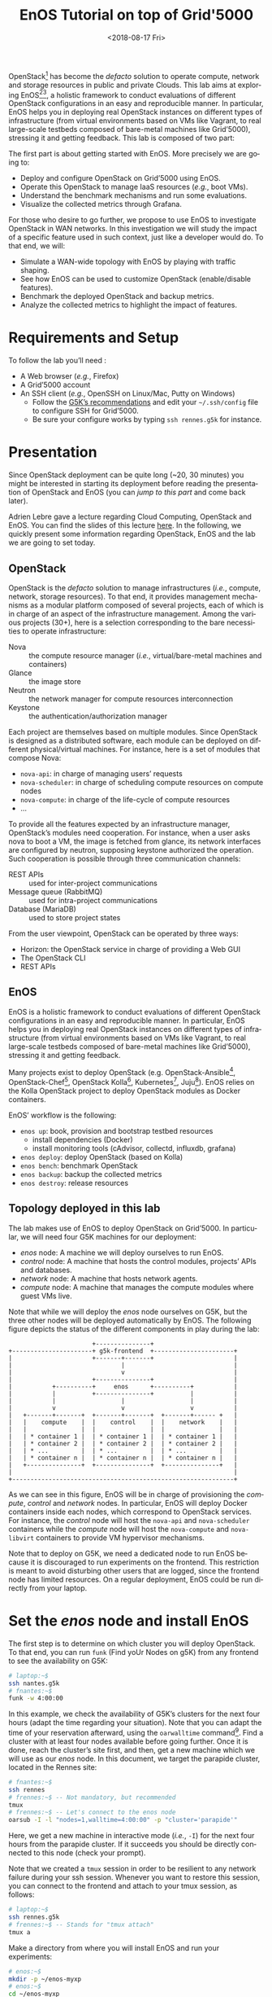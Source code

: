 # -*- org-rst-code-block: code-block; -*-
#+TITLE: EnOS Tutorial on top of Grid'5000
#+AUTHOR: Didier Iscovery
#+EMAIL: {firstname.lastname}@inria.fr
#+DATE: <2018-08-17 Fri>

#+LANGUAGE: en
#+OPTIONS: ':t author:nil email:nil date:nil toc:nil

#+PROPERTY: header-args:sh  :eval no
#+PROPERTY: header-args:sh+ :comments org

#+MACRO: eg /e.g./,
#+MACRO: ie /i.e./,

OpenStack[fn:openstack] has become the /defacto/ solution to operate
compute, network and storage resources in public and private Clouds.
This lab aims at exploring EnOS[fn:enos-paper][fn:enos-website], a
holistic framework to conduct evaluations of different OpenStack
configurations in an easy and reproducible manner. In particular, EnOS
helps you in deploying real OpenStack instances on different types of
infrastructure (from virtual environments based on VMs like Vagrant,
to real large-scale testbeds composed of bare-metal machines like
Grid’5000), stressing it and getting feedback. This lab is composed of
two part:

The first part is about getting started with EnOS. More precisely we
are going to:
- Deploy and configure OpenStack on Grid’5000 using EnOS.
- Operate this OpenStack to manage IaaS resources ({{{eg}}} boot VMs).
- Understand the benchmark mechanisms and run some evaluations.
- Visualize the collected metrics through Grafana.

For those who desire to go further, we propose to use EnOS to
investigate OpenStack in WAN networks. In this investigation we will
study the impact of a specific feature used in such context, just like
a developer would do. To that end, we will:
- Simulate a WAN-wide topology with EnOS by playing with traffic
  shaping.
- See how EnOS can be used to customize OpenStack (enable/disable
  features).
- Benchmark the deployed OpenStack and backup metrics.
- Analyze the collected metrics to highlight the impact of features.

#+TOC: headlines 2

* Preamble for Functional Test                                     :noexport:
** Code library for Functional Test
Activate exit on error
#+NAME: lst:-errexit
#+BEGIN_SRC sh
set -o errexit
#+END_SRC

Deactivate exit on error
#+NAME: lst:+errexit
#+BEGIN_SRC sh
set +o errexit
#+END_SRC

** Setup of Functional Test
   :PROPERTIES:
   :header-args: :tangle ../../tests/functionnal/tests/tutorial/enos-node.sh :noweb yes
   :END:

Every source blocks of this section are going be tangled at the top of
the functional test file.

Set the Shebang, tells to exit immediately if a command exits with a
non-zero status, and tells to print commands and their arguments as
they are executed.
#+BEGIN_SRC sh :shebang #!/usr/bin/env bash
<<lst:-errexit>>
set -o xtrace
#+END_SRC

* Requirements and Setup
To follow the lab you’ll need :
- A Web browser ({{{eg}}} Firefox)
- A Grid’5000 account
- An SSH client ({{{eg}}} OpenSSH on Linux/Mac, Putty on Windows)
  + Follow the [[https://www.grid5000.fr/mediawiki/index.php/SSH#Setting_up_a_user_config_file][G5K’s recommendations]] and edit your =~/.ssh/config=
    file to configure SSH for Grid’5000.
  + Be sure your configure works by typing =ssh rennes.g5k= for
    instance.

* Presentation
#+BEGIN_note
Since OpenStack deployment can be quite long (~20, 30 minutes) you
might be interested in starting its deployment before reading the
presentation of OpenStack and EnOS (you can [[*Deploy OpenStack using EnOS][jump to this part]] and come
back later).
#+END_note

Adrien Lebre gave a lecture regarding Cloud Computing, OpenStack and
EnOS. You can find the slides of this lecture [[http://enos.irisa.fr/tp-polytech/openstack-slides.pdf][here]]. In the following,
we quickly present some information regarding OpenStack, EnOS and the
lab we are going to set today.

** OpenStack
OpenStack is the /defacto/ solution to manage infrastructures
({{{ie}}} compute, network, storage resources). To that end, it
provides management mechanisms as a modular platform composed of
several projects, each of which is in charge of an aspect of the
infrastructure management. Among the various projects (30+), here is a
selection corresponding to the bare necessities to operate
infrastructure:

- Nova     :: the compute resource manager ({{{ie}}}
              virtual/bare-metal machines and containers)
- Glance   :: the image store
- Neutron  :: the network manager for compute resources
              interconnection
- Keystone :: the authentication/authorization manager

Each project are themselves based on multiple modules. Since OpenStack
is designed as a distributed software, each module can be deployed on
different physical/virtual machines. For instance, here is a set of
modules that compose Nova:

- ~nova-api~: in charge of managing users’ requests
- ~nova-scheduler~: in charge of scheduling compute resources on
  compute nodes
- ~nova-compute~: in charge of the life-cycle of compute resources
- ...

To provide all the features expected by an infrastructure manager,
OpenStack’s modules need cooperation. For instance, when a user asks
nova to boot a VM, the image is fetched from glance, its network
interfaces are configured by neutron, supposing keystone authorized
the operation. Such cooperation is possible through three
communication channels:

- REST APIs                :: used for inter-project communications
- Message queue (RabbitMQ) :: used for intra-project communications
- Database (MariaDB)       :: used to store project states

From the user viewpoint, OpenStack can be operated by three ways:

- Horizon: the OpenStack service in charge of providing a Web GUI
- The OpenStack CLI
- REST APIs

** EnOS
EnOS is a holistic framework to conduct evaluations of different
OpenStack configurations in an easy and reproducible manner. In
particular, EnOS helps you in deploying real OpenStack instances on
different types of infrastructure (from virtual environments based on
VMs like Vagrant, to real large-scale testbeds composed of bare-metal
machines like Grid’5000), stressing it and getting feedback.

Many projects exist to deploy OpenStack (e.g.
OpenStack-Ansible[fn:os-ansible], OpenStack-Chef[fn:os-chef],
OpenStack Kolla[fn:os-kolla], Kubernetes[fn:os-k8s],
Juju[fn:os-juju]). EnOS relies on the Kolla OpenStack project to
deploy OpenStack modules as Docker containers.

EnOS’ workflow is the following:
- ~enos up~: book, provision and bootstrap testbed resources
  + install dependencies (Docker)
  + install monitoring tools (cAdvisor, collectd, influxdb, grafana)
- ~enos deploy~: deploy OpenStack (based on Kolla)
- ~enos bench~: benchmark OpenStack
- ~enos backup~: backup the collected metrics
- ~enos destroy~: release resources

** Topology deployed in this lab
The lab makes use of EnOS to deploy OpenStack on Grid’5000. In
particular, we will need four G5K machines for our deployment:

- /enos/ node: A machine we will deploy ourselves to run EnOS.
- /control/ node: A machine that hosts the control modules, projects’
  APIs and databases.
- /network/ node: A machine that hosts network agents.
- /compute/ node: A machine that manages the compute modules where
  guest VMs live.

Note that while we will deploy the /enos/ node ourselves on G5K, but
the three other nodes will be deployed automatically by EnOS. The
following figure depicts the status of the different components in
play during the lab:

#+BEGIN_EXAMPLE
                       +---------------+
+----------------------+ g5k-frontend  +----------------------+
|                      +-------+-------+                      |
|                              |                              |
|                              v                              |
|                      +---------------+                      |
|           +----------+     enos      +----------+           |
|           |          +---------------+          |           |
|           |                  |                  |           |
|           v                  v                  v           |
|   +-------+-------+  +-------+-------+  +-------+------ +   |
|   |    compute    |  |    control    |  |    network    |   |
|   |               |  |               |  |               |   |
|   | * container 1 |  | * container 1 |  | * container 1 |   |
|   | * container 2 |  | * container 2 |  | * container 2 |   |
|   | * ...         |  | * ...         |  | * ...         |   |
|   | * container n |  | * container n |  | * container n |   |
|   +---------------+  +---------------+  +---------------+   |
|                                                             |
+-------------------------------------------------------------+
#+END_EXAMPLE


As we can see in this figure, EnOS will be in charge of provisioning
the /compute/, /control/ and /network/ nodes. In particular, EnOS will
deploy Docker containers inside each nodes, which correspond to
OpenStack services. For instance, the /control/ node will host the
~nova-api~ and ~nova-scheduler~ containers while the /compute/ node
will host the ~nova-compute~ and ~nova-libvirt~ containers to provide
VM hypervisor mechanisms.

#+BEGIN_note
Note that to deploy on G5K, we need a dedicated node to run EnOS
because it is discouraged to run experiments on the frontend. This
restriction is meant to avoid disturbing other users that are logged,
since the frontend node has limited resources. On a regular
deployment, EnOS could be run directly from your laptop.
#+END_note

* Set the /enos/ node and install EnOS
The first step is to determine on which cluster you will deploy
OpenStack. To that end, you can run ~funk~ (Find yoUr Nodes on g5K)
from any frontend to see the availability on G5K:

#+BEGIN_SRC sh
# laptop:~$
ssh nantes.g5k
# fnantes:~$
funk -w 4:00:00
#+END_SRC

In this example, we check the availability of G5K’s clusters for the
next four hours (adapt the time regarding your situation). Note that
you can adapt the time of your reservation afterward, using the
~oarwalltime~ command[fn:oarwalltime]. Find a cluster with at least
four nodes available before going further. Once it is done, reach the
cluster’s site first, and then, get a new machine which we will use as
our /enos/ node. In this document, we target the parapide cluster,
located in the Rennes site:

#+BEGIN_SRC sh
# fnantes:~$
ssh rennes
# frennes:~$ -- Not mandatory, but recommended
tmux
# frennes:~$ -- Let's connect to the enos node
oarsub -I -l "nodes=1,walltime=4:00:00" -p "cluster='parapide'"
#+END_SRC

Here, we get a new machine in interactive mode ({{{ie}}}
~-I~) for the next four hours from the parapide cluster. If it
succeeds you should be directly connected to this node (check your
prompt).

#+BEGIN_note
Note that we created a ~tmux~ session in order to be resilient to any
network failure during your ssh session. Whenever you want to restore
this session, you can connect to the frontend and attach to your tmux
session, as follows:

#+BEGIN_SRC sh
# laptop:~$
ssh rennes.g5k
# frennes:~$ -- Stands for "tmux attach"
tmux a
#+END_SRC
#+END_note

Make a directory from where you will install EnOS and run your
experiments:
#+BEGIN_SRC sh
# enos:~$
mkdir -p ~/enos-myxp
# enos:~$
cd ~/enos-myxp
#+END_SRC

Then, install EnOS in your working directory (python3.5+ is required):

#+BEGIN_SRC sh :tangle ../../tests/functionnal/tests/tutorial/enos-node.sh
# enos:~/enos-myxp$
virtualenv --python=python3 venv
# (venv) enos:~/enos-myxp$
. venv/bin/activate
# (venv) enos:~/enos-myxp$
pip install "enos[openstack]==5.0.0"
#+END_SRC

#+BEGIN_note
Note that EnOS is a Python project. We installed it inside a virtual
environment, with ~virtualenv~, to avoid any conflict regarding the
version of its dependencies. Furthermore, it does not install anything
outside the virtual environment which keeps your OS clean. Remember
that you have to be in the virtual environment to use EnOS. It means
that if you open a new terminal, you need to re-enter the venv. For
instance, now that EnOS is installed, you can come back as follow:

#+BEGIN_SRC sh
# laptop:~$
ssh rennes.g5k
# frennes:~$
cd ~/enos-myxp
# frennes:~/enos-myxp$
source venv/bin/activate
#+END_SRC
#+END_note

Before going further, check EnOS works by typing ~enos --help~:

#+BEGIN_EXAMPLE
Enos: Monitor and test your OpenStack.
[<args> ...] [-e ENV|--env=ENV]
            [-h|--help] [-v|--version] [-s|--silent|--vv]

General options:
  -e ENV --env=ENV  Path to the environment directory. You should
                    use this option when you want to link to a specific
                    experiment. Not specifying this value will
                    discard the loading of the environment (it
                    makes sense for `up`).
  -h --help         Show this help message.
  -s --silent       Quiet mode.
  -v --version      Show version number.
  -vv               Verbose mode.

Commands:
  new            Print a reservation.yaml example
  up             Get resources and install the docker registry.
  os             Run kolla and install OpenStack.
  init           Initialise OpenStack with the bare necessities.
  bench          Run rally on this OpenStack.
  backup         Backup the environment
  ssh-tunnel     Print configuration for port forwarding with horizon.
  tc             Enforce network constraints
  info           Show information of the actual deployment.
  destroy        Destroy the deployment and optionally the related resources.
  deploy         Shortcut for enos up, then enos os and enos config.
  kolla          Runs arbitrary kolla command on nodes
See 'enos <command> --help' for more information on a specific
command.
#+END_EXAMPLE

* Deploy OpenStack using EnOS
** The EnOS configuration file
To deploy OpenStack, EnOS reads a /configuration file/. This file
states the OpenStack resources you want to deploy/measure together
with their topology. A configuration could say, "Deploy a basic
OpenStack on a single node", or "Put OpenStack control services on
ClusterA and compute services on ClusterB", but also "Deploy each
OpenStack services on a dedicated node and add WAN network latency
between them". So that EnOS can deploy such OpenStack over your
testbed and run performance analysis.

The description of the configuration is done in a ~reservation.yaml~
file. You may generate a new one with ~enos new > reservation.yaml~.
The configuration file is pretty fat, with a configuration sample for
all testbed supported by EnOS (G5k, Chameleon, Vagrant, ...).

Use your favorite text editor to open the ~reservation.yaml~ file, for
instance: ~vim reservation.yaml~, and edit it to fit your situation --
{{{ie}}} something like listing [[lst:reservation.yaml]]. Three parts of
this configuration file are interested for a simple use of EnOS:
- ~provider~ section (l. [[(provider-sec)]]): Defines on which testbed to
  deploy OpenStack ({{{ie}}} G5k, Chameleon, Vagrant, ...).
- ~resources~ section (l. [[(rsc-sec)]]): Defines the number and role of
  machines to deploy on the testbed ({{{eg}}} book 3 nodes on
  ~paravance~ with 1 ~control~ node, 1 ~network~ node and 1 ~compute~
  node).
- ~kolla~ section (l. [[(kolla-sec)]]): Defines the OpenStack
  configuration, for instance:
  + Which OpenStack version to deploy ({{{eg}}} ~kolla-ref:
    "stable/queens"~).
  + Which OpenStack project to enable/disable ({{{eg}}} ~enable_heat:
    "no"~).

# ~~~~~~~~~~~~~~~~~~~~~~~~~~~~ Functional Test Specific Code
# The Next listing adds the use of CEPH for the docker registry. This
# is specific to the functional tests as it speed up the deployment
# (or, at least, populate and test the CEPH backend). This extra
# configuration doesn't appear in the TP because it adds information
# that doesn't serve the pedagogical discourse.

#+NAME: lst:include-ceph
#+BEGIN_SRC yaml :exports none
ceph: true
ceph_keyring: /home/discovery/.ceph/ceph.client.discovery.keyring
ceph_id: discovery
ceph_rbd: discovery_kolla_registry/datas
ceph_mon_host:
  - ceph0.rennes.grid5000.fr
  - ceph1.rennes.grid5000.fr
  - ceph2.rennes.grid5000.fr
#+END_SRC
# ~~~~~~~~~~~~~~~~~~~~~~~~~~~~

#+CAPTION: Sample of ~reservation.yaml~ that books on G5k during
#+CAPTION: 4 hours, 3 machines on the ~paravance~ cluster: a
#+CAPTION: ~control~, a ~network~ and a ~compute~ node on which
#+CAPTION: will be deployed the requested OpenStack stable/queens
#+CAPTION: services.
#+NAME: lst:reservation.yaml
#+BEGIN_SRC yaml -r -n :noweb strip-export :tangle ../../tests/functionnal/tests/tutorial/reservation.yaml
---
# ############################################### #
# Grid'5000 reservation parameters                #
# ############################################### #
provider:                     (ref:provider-sec)
  type: g5k
  job_name: 'enos'
  walltime: '04:00:00'

resources:                    (ref:rsc-sec)
  paravance:
    compute: 1
    network: 1
    control: 1

# ############################################### #
# Inventory to use                                #
# ############################################### #
inventory: inventories/inventory.sample

# ############################################### #
# docker registry parameters
# ############################################### #
registry:
  type: internal
  <<lst:include-ceph>>

# ############################################### #
# Enos Customizations                             #
# ############################################### #
enable_monitoring: yes

# ############################################### #
# Kolla parameters                                #
# ############################################### #
kolla_repo: "https://git.openstack.org/openstack/kolla-ansible" (ref:kolla-sec)
kolla_ref: "stable/queens"

# Vars : kolla_repo/ansible/group_vars/all.yml
kolla:
  kolla_base_distro: "centos"
  kolla_install_type: "source"
  enable_heat: "yes"
#+END_SRC

The ~provider~ section tells on which testbed to deploy OpenStack plus
its configuration. The configuration may vary from one testbed to
another. For instance, Grid'5000 and Chameleon are research testbed
were resources have to be booked, thus the configuration includes a
~walltime~ to define the time of your reservation. Conversely, the
Vagrant provider starts VM with VirtualBox on your local machine, and
thus doesn't include such a option. Please, refer to the EnOS provider
documentation[fn:enos-provider] to find the configuration parameters
depending on the testbed. For the sake of this lab we are going to use
the Grid’5000 provider ({{{ie}}} ~type: g5k~). Note that a ~walltime~
of 3 hours is enough for the first part of this workshop. If you plan
to stay for the second part you should set 5 hours

The ~resources~ key contains the description of the desired resources
and their topology. Once again, way you describe your topology may
vary a little bit depending on the testbed you target. Please, refer
to the EnOS provider documentation[fn:enos-provider] to find examples
of resources description depending on the testbed. Here we declare the
G5K cluster we target ({{{eg}}} ~paravance~), as well as the resources
we want to deploy on: a ~control~, a ~network~ and a ~compute~ node on
which will be deployed all the required OpenStack services.

** Deploy OpenStack
EnOS manages all the aspects of an OpenStack deployment by calling
~enos deploy~. Concretely, the ~deploy~ phase first gets resources on
your testbed following your configuration description. Then, it
provisions these resources with Docker. Finally, it starts each
OpenStack services (e.g. Keystone, Nova, Neutron) inside a dedicated
Docker container.

Launch the deployment with:
#+BEGIN_SRC sh  :tangle ../../tests/functionnal/tests/tutorial/enos-node.sh
# (venv) enos:~/enos-myxp$
enos deploy -f reservation.yaml
#+END_SRC

EnOS is now provisioning three machines on the cluster targeted by the
~reservation.yaml~. Once the machines are provisioned, EnOS deploy
OpenStack services on them, and you can display information regarding
your deployment by typing:

#+BEGIN_SRC sh
# (venv) enos:~/enos-myxp$
enos info
#+END_SRC

In particular, you should see the IP address of the deployed nodes.

While EnOS deploys OpenStack (it takes ~20 to 45 minutes -- there are
way to speed up your deployment[fn:enos-internal-registry]), you can
observe EnOS running containers on the control node. For that, you can
access to the control node by typing:

#+BEGIN_SRC sh
# (venv) enos:~/enos-myxp$
ssh -l root $(enos info --out json | jq -r '.rsc.control[0].address')
# control:~# -- List the downloaded Docker images
docker images
# control:~# -- List the running Docker containers
docker ps
# control:~# -- Go back to `(venv) enos:~/enos-myxp$`
exit
#+END_SRC

#+BEGIN_note
Note that at the end of your session, you can release your reservation
by typing:
#+BEGIN_SRC sh
# (venv) enos:~/enos-myxp$
enos destroy --hard
#+END_SRC
It will destroy all your deployment and delete your reservation.
#+END_note

* Play with OpenStack
The last service deployed is the OpenStack dashboard (Horizon). Once
the deployment process is finished, Horizon is reachable from G5k.
More precisely, Horizon runs in a Docker container on the control
node, and listens on port 80. To access Horizon from your own web
browser (from your laptop), you can create an SSH tunnel from your
laptop to control node, located in G5K. To that end, you first need
to get control node’s IP address, and then create the tunnel. Open a
new terminal and type the following:
1. Find the control node address using EnOS:
   #+BEGIN_SRC sh  :tangle ../../tests/functionnal/tests/tutorial/enos-node.sh
   # (venv) enos:~/enos-myxp$
   enos info
   # (venv) enos:~/enos-myxp$
   enos info --out json | jq -r '.rsc.control[0].address'
   #+END_SRC
2. Create the tunnel from your laptop:
   #+BEGIN_SRC sh eval :no
   # laptop:~$ -- `ssh -NL 8000:<g5k-control>:80 <g5k-site>.g5k`, e.g.,
   ssh -NL 8000:paravance-14-kavlan-4.nantes.grid5000.fr:80 rennes.g5k
   #+END_SRC

#+BEGIN_note
This lab has been designed to *run on a cluster where nodes have two
network interfaces*. *If you plan to run the lab on a cluster with a
single network interface*, *please run the following script on the
network node*. You can check how many network interfaces are
associated to a cluster by consulting the [[https://www.grid5000.fr/mediawiki/images/G5k_cheat_sheet.pdf][G5k Cheatsheet]]. If you are
concerned, connect to the network node as root with:
#+BEGIN_SRC sh
# (venv) enos:~/enos-myxp$
ssh -l root $(enos info --out json | jq -r '.rsc.network[0].address')
#+END_SRC

And execute the following script:
#+BEGIN_SRC sh
#!/usr/bin/env bash

# The network interface
IF=<interface-network-node-(eno|eth)[0-9]>
# This is the list of the vip of $IF
ips=$(ip addr show dev $IF|grep "inet .*/32" | awk '{print $2}')
if [[ ! -z "$ips" ]]
then
  # vip detected
  echo $ips
  docker exec -ti openvswitch_vswitchd ovs-vsctl add-port br-ex $IF && ip addr flush $IF && dhclient -nw br-ex
  for ip in $ips
  do
    ip addr add $ip dev br-ex
  done
else
  echo "nothing to do"
fi
#+END_SRC
#+END_note

Once it is done, you can access Horizon from your web browser through
http://localhost:8000 with the following credentials:
- login: ~admin~
- password: ~demo~

From here, you can reach ~Project > Compute > Instances > Launch
Instance~ and boot a virtual machine given the following information:
- a name (e.g., ~horizon-vm~)
- an image (e.g., ~cirros~)
- a flavor to limit the resources of your instance (I recommend
  ~tiny~)
- and a network setting (must be ~private~)

You should select options by clicking on the arrow on the right of
each possibility. When the configuration is OK, the ~Launch Instance~
button should be enabled. After clicking on it, you should see the
instance in the ~Active~ state in less than a minute.

Now, you have several options to connect to your freshly deployed VM.
For instance, by clicking on its name, Horizon provides a virtual
console under the ~Console~ tab. Use the following credentials to
access the VM:
- login: ~cirros~
- password: ~cubswin:)~

While Horizon is helpful to discover OpenStack features, this is not
how a real operator administrates OpenStack. A real operator prefers
command line interface 😄.

** Unleash the Operator in You
OpenStack provides a command line interface to operate your Cloud. But
before using it, you need to set your environment with the OpenStack
credentials, so that the command line won't bother you by requiring
credentials each time.

Load the OpenStack credentials:
#+BEGIN_SRC sh :tangle ../../tests/functionnal/tests/tutorial/enos-node.sh
# (venv) enos:~/enos-myxp$
. current/admin-openrc
#+END_SRC

You can then check that your environment is correctly set executing
the following command that should output something similar to the
listing [[lst:env-os]]:
#+BEGIN_SRC sh :tangle ../../tests/functionnal/tests/tutorial/enos-node.sh
# (venv) enos:~/enos-myxp$
env|fgrep OS_|sort
#+END_SRC

#+CAPTION: Environment variables required by the
#+CAPTION: OpenStack Command Line Interface.
#+NAME: lst:env-os
#+BEGIN_SRC sh
OS_AUTH_URL=http://10.24.61.255:35357/v3
OS_IDENTITY_API_VERSION=3
OS_PASSWORD=demo
OS_PROJECT_DOMAIN_ID=default
OS_PROJECT_DOMAIN_NAME=default
OS_PROJECT_NAME=admin
OS_REGION_NAME=RegionOne
OS_TENANT_NAME=admin
OS_USER_DOMAIN_ID=default
OS_USER_DOMAIN_NAME=default
OS_USERNAME=admin
#+END_SRC

All operations to manage OpenStack are done through one single command
line, called ~openstack~. Doing an ~openstack --help~ displays the
really long list of possibilities provided by this command. The
following gives you a selection of the most often used commands to
operate your Cloud:
- List OpenStack running services :: ~openstack endpoint list~
- List images :: ~openstack image list~
- List flavors :: ~openstack flavor list~
- List networks :: ~openstack network list~
- List computes :: ~openstack hypervisor list~
- List VMs (running or not) :: ~openstack server list~
- Get details on a specific VM :: ~openstack server show <vm-name>~
- Start a new VM :: ~openstack server create --image <image-name> --flavor <flavor-name> --nic net-id=<net-id> <vm-name>~
- View VMs logs :: ~openstack console log show <vm-name>~

# ~~~~~~~~~~~~~~~~~~~~~~~~~~~~ Functional Test Specific Code
# We configure the VM with a keypair so that we can SSH on it without
# being prompted by the password authentication. Otherwise the bash
# script for the functionnal test would be stuck with `cirros@ip: `
# waiting for the password to be given. We do not exports this part
# into the TP, because it adds extra complexity that doesn't serve the
# pedagogical discourse.

#+BEGIN_SRC sh :exports none :tangle ../../tests/functionnal/tests/tutorial/enos-node.sh
# (venv) enos:~/enos-myxp$
openstack keypair create --private-key ./donatello.pem donatello
# (venv) enos:~/enos-myxp$
chmod 600 ./donatello.pem
# (venv) enos:~/enos-myxp$
echo 'true' > ./test-donatello.sh
#+END_SRC

#+NAME: lst:server-create--key-name
#+BEGIN_SRC sh :exports none
--key-name donatello --wait
#+END_SRC

#+NAME: lst:server-ssh--test-connection
#+BEGIN_SRC sh :exports none
--option 'BatchMode=yes' --identity ./donatello.pem < ./test-donatello.sh
#+END_SRC

# ~~~~~~~~~~~~~~~~~~~~~~~~~~~~

Based on these commands, you can use the CLI to start a new tiny
cirros VM called ~cli-vm~:
#+BEGIN_SRC sh :noweb strip-export :tangle ../../tests/functionnal/tests/tutorial/enos-node.sh
# (venv) enos:~/enos-myxp$
openstack server create --image cirros.uec\
                        --flavor m1.tiny\
                        --network private <<lst:server-create--key-name>>\
                        cli-vm
#+END_SRC

Then, display the information about your VM with the following command:
#+BEGIN_SRC sh :tangle ../../tests/functionnal/tests/tutorial/enos-node.sh
# (venv) enos:~/enos-myxp$
openstack server show cli-vm
#+END_SRC

Note in particular the status of your VM. This status will go from
~BUILD~: OpenStack is looking for the best place to boot the VM, to
~ACTIVE~: your VM is running. The status could also be ~ERROR~ if you
are experiencing hard times with your infrastructure.

With the previous ~openstack server create~ command, the VM boots with
a private IP. Private IPs are used for communication between VMs,
meaning you cannot ping your VM from the lab machine. Network lovers
will find a challenge here: try to ping the VM from the lab machine.
For the others, you have to manually affect a floating IP to your
machine if you want it pingable from the enos node.

#+BEGIN_SRC sh :tangle ../../tests/functionnal/tests/tutorial/enos-node.sh
# (venv) enos:~/enos-myxp$
openstack server add floating ip\
  cli-vm\
  $(openstack floating ip create public -c floating_ip_address -f value)
#+END_SRC

You can ask for the status of your VM and its IPs with:
#+BEGIN_SRC sh :tangle ../../tests/functionnal/tests/tutorial/enos-node.sh
# (venv) enos:~/enos-myxp$
openstack server show cli-vm -c status -c addresses
#+END_SRC

Wait one minute or two the time for the VM to boot, and when the state
is ~ACTIVE~, you can ping it on its floating IP and SSH on it:

#+BEGIN_SRC sh
# (venv) enos:~/enos-myxp$
ping <floating-ip>
# (venv) enos:~/enos-myxp$
ssh -l cirros <floating-ip>
#+END_SRC

#+BEGIN_note
Waiting for the IP to appear and then ping it could be done with a
bunch of bash commands, such as in listing [[lst:query-ip]].

#+CAPTION: Find the floating IP and ping it.
#+NAME: lst:query-ip
#+BEGIN_SRC sh :noweb strip-export :tangle ../../tests/functionnal/tests/tutorial/enos-node.sh
<<lst:+errexit>>
FIXED_IP=$(openstack server show cli-vm -c addresses -f value | sed  -Er 's/private=(10\.0\.0\.[0-9]+).*/\1/g')
FLOATING_IP=$(openstack floating ip list --fixed-ip-address "$FIXED_IP" -f value -c "Floating IP Address" | head -n 1)
COUNT=20
while [[ $COUNT -ne 0 ]] ; do
    ping -c 1 "$FLOATING_IP"
    RC=$?
    if [[ $RC -eq 0 ]] ; then
        COUNT=0
    else
        COUNT=$((COUNT - 1))
        sleep 5
    fi
done
<<lst:-errexit>>

if [[ $RC -ne 0 ]] ; then
    echo "Timeout."; exit 124
fi
#+END_SRC

You can also check that the VM finished to boot by looking at its logs
with ~openstack console log show cli-vm~. The cirros VM finished to
boot when last lines are:
#+BEGIN_EXAMPLE
=== cirros: current=0.3.4 uptime=16.56 ===
  ____               ____  ____
 / __/ __ ____ ____ / __ \/ __/
/ /__ / // __// __// /_/ /\ \
\___//_//_/  /_/   \____/___/
   http://cirros-cloud.net


login as 'cirros' user. default password: 'cubswin:)'. use 'sudo' for root.
cli-vm login:
#+END_EXAMPLE
#+END_note

Before going to the next section, play around with the ~openstack~ CLI
and Horizon. For instance, list all the features offered by Nova with
~openstack server --help~. Here are some commands:
1. SSH on ~cli-vm~ using its name rather than its private IP.
   #+BEGIN_SRC sh :noweb strip-export :tangle ../../tests/functionnal/tests/tutorial/enos-node.sh
   # (venv) enos:~/enos-myxp$
   openstack server ssh cli-vm --public --login cirros <<lst:server-ssh--test-connection>>
   #+END_SRC
2. Create a snapshot of ~cli-vm~.
   #+BEGIN_SRC sh :tangle ../../tests/functionnal/tests/tutorial/enos-node.sh
   # (venv) enos:~/enos-myxp$
   nova image-create cli-vm cli-vm-snapshot --poll
   #+END_SRC
3. Delete the ~cli-vm~.
   #+BEGIN_SRC sh :tangle ../../tests/functionnal/tests/tutorial/enos-node.sh
   # (venv) enos:~/enos-myxp$
   openstack server delete cli-vm --wait
   #+END_SRC
4. Boot a new machine ~cli-vm-clone~ from the snapshot.
   #+BEGIN_SRC sh :tangle ../../tests/functionnal/tests/tutorial/enos-node.sh
   # (venv) enos:~/enos-myxp$
   openstack server create --image cli-vm-snapshot\
                           --flavor m1.tiny\
                           --network private\
                           --wait\
                           cli-vm-clone
   #+END_SRC

* Stress and Visualize OpenStack Behavior using EnOS
EnOS not only deploys OpenStack according to your configuration, but
also instruments it with a /monitoring stack/. The monitoring stack
polls performance characteristics of the running services and helps
you to understand the behavior of your OpenStack.

Activating the monitoring stack is as simple as setting the
~enable_monitoring~ to ~yes~ in your ~reservation.yaml~. This key
tells EnOS to deploy two monitoring systems. First,
cAdvisor[fn:cadvisor], a tool to collect resource usage of running
containers. Using cAdvisor, EnOS gives information about the
CPU/RAM/Network consumption per cluster/node/service. Second,
Collectd[fn:collectd], a tool to collect performance data of specific
applications. For instance, Collectd enables EnOS to record the number
of updates that have been performed on the Nova database.

The rest of this section, first shows how to visualize cAdvisor and
Collectd information. Then, it presents tools to stress OpenStack in
order to collect interesting information.

** Visualize OpenStack Behavior
# TODO: Tangle commande lines of this section to test them.

A popular tool to visualize information provided by cAdvisor and
Collectd (and whatever monitoring system you could use) is
Grafana[fn:grafana]. Grafana is a Web metrics dashboard. A Docker
container is in charge of providing this service inside the control
node. As a consequence, prior being able to be reachable from your
browser, you need to set a tunnel to this service, by typing on your
laptop:

#+BEGIN_SRC sh
# laptop:~$ -- `ssh -NL 3000:<g5k-control>:3000 <g5k-site>.g5k`, e.g.,
ssh -NL 3000:paravance-14-kavlan-4.nantes.grid5000.fr:3000 nantes.g5k
#+END_SRC

You can then access Grafana at http://localhost:3000 with the
following credentials:

- login: ~admin~
- password: ~admin~

The Grafana dashboard is highly customizable. For the sake of
simplicity, we propose to use our configuration file that you can get
with:

#+BEGIN_SRC sh
# laptop:~$
curl -O http://enos.irisa.fr/tp-g5k/grafana_dashboard.json
#+END_SRC

You have then to import this file into Grafana. First, click on the
~Grafana logo > + > Import > Upload .json file~ and select the
~grafana_dashboard.json~ file. Next, make names of the right column
matching names of the left column by selecting the good item in the
list. And finish by clicking on Save & Open. This opens the dashboard
with several measures on Nova, Neutron, Keystone, RabbitMQ, ...
services. Keep the dashboard open until the end of the lab, you will
see consumption variation as we will perform stress tests.

#+BEGIN_COMMENT
TODO: Configure Grafana from the REST API.
#+BEGIN_note
You can also import the dashboard and configure Grafana it by using
the REST API.
#+END_note
#+END_COMMENT

** Benchmark OpenStack
Stressing a Cloud manager can be done at two levels: at the /control
plane/ and at the /data plane/, and so it is for OpenStack. The
control plane stresses OpenStack API. That is to say, features we used
in the previous section to start a VM, get a floating IP, and all the
features listed by ~openstack --help~. The data plane stresses the
usage of resources provided by an OpenStack feature. For instance, a
network data plane testing tool will measure how resources provided by
Neutron handle networks communications.

OpenStack comes with dedicated tools that provide workload to stress
control and data plane. The one for control plane is called
Rally[fn:rally] and the one for data plane is called
Shaker[fn:shaker]. And these two are well integrated into EnOS.

EnOS looks inside the ~workload~ directory for a file named ~run.yml~.

#+BEGIN_SRC sh :tangle ../../tests/functionnal/tests/tutorial/enos-node.sh
# (venv) enos:~/enos-myxp$
mkdir -p workload
# (venv) enos:~/enos-myxp$
touch workload/run.yml
#+END_SRC

Edit the file ~run.yml~ with your favorite editor. An example of such
a file is given in listing [[lst:run.yml]]. The ~rally~ (l. [[(rally)]]) key
specifies the list of ~scenarios~ (l. [[(scn)]]) to execute (here, only
the [[*Nova scenario for Rally][~boot and list servers~]] -- available at
=~/enos-myxp/workload/nova-boot-list-cc.yml= -- that asks Nova to boot
VMs and list them) and their customization.

The customization could be done by using the top level ~args~ (l.
[[(top-arg)]]). In such case, it applies to any scenario. For instance
here, ~concurrency~ (l. [[(conc)]]) and ~times~ (l. [[(times)]]) tells Rally
to launch ~5~ OpenStack client for a total of ~10~ execution of every
scenario. The customization could also be done on a per-scenario basis
with the dedicated ~args~ (l. [[(scn-arg)]]), and thus could be only
applies to the specific scenario. For instance here, the ~30~ value
overrides the ~sla_max_avg_duration~ default value solely in the ~boot
and list servers~ scenario.

#+CAPTION: Sample of ~run.yaml~ that runs a Rally boot and list
#+CAPTION: servers, and a Shaker L3 East/West ping.
#+NAME: lst:run.yml
#+BEGIN_SRC yaml -n -r :tangle ../../tests/functionnal/tests/tutorial/workload/run.yml
---
rally:                                   (ref:rally)
    enabled: yes
    args:                                (ref:top-arg)
      concurrency:                       (ref:conc)
        - 5
      times:                             (ref:times)
        - 10
    scenarios:                           (ref:scn)
      - name: boot and list servers
        file: nova-boot-list-cc.yml
        args:                            (ref:scn-arg)
          sla_max_avg_duration: 30
shaker:
  enabled: yes                           (ref:disabled)
  scenarios:
    - name: OpenStack L3 East-West Dense
      file: openstack/dense_l3_east_west
#+END_SRC

Calling Rally and Shaker from EnOS is done with:
#+BEGIN_SRC sh :tangle ../../tests/functionnal/tests/tutorial/enos-node.sh
# (venv) enos:~/enos-myxp$
enos bench --workload=workload
#+END_SRC

#+BEGIN_note
At the same time as enos bench is running, keep an eye on the Grafana
dashboard available at http://localhost:3000. At the top left of the
page, you can click on the clock icon ⌚ and tells Grafana to
automatically refresh every 5 seconds and only display the last 5
minutes.
#+END_note

Rally and Shaker provide a huge list of scenarios on their respective
GitHub[fn:rally-scenarios][fn:shaker-scenarios]. Before going further,
go through the Rally list and try to add the scenario of your choice
into the ~run.yml~. Note that you have to download the scenario file
in the ~workload~ directory and then put a new item under the
~scenarios~ key (l. [[(scn)]]) . The new item should contain, at least,
the ~name~ of the scenario and its ~file~ path (relative to the
~workload~ directory).

** Backup your results
Rally and Shaker produce reports on executed scenarios. For instance,
Rally produces a report with the full duration, load mean duration,
number of iteration and percent of failures, per scenario. These
reports, plus data measured by cAdvisor and Collectd, plus logs of
every OpenStack services can be backup by EnOS with:
#+BEGIN_SRC sh :tangle ../../tests/functionnal/tests/tutorial/enos-node.sh
# (venv) enos:~/enos-myxp$
enos backup --backup_dir=benchresults
#+END_SRC

The argument ~backup_dir~ tells where to store backup archives. If you
look into this directory, you will see, among others, an archive named
~<controler-node>-rally.tar.gz~. Concretely, this archive contains a
backup of Rally database with all raw data and the Rally reports. You
can extract the Rally report of the /Nova boot and list servers/
scenario with the following command and then open it in your favorite
browser:
#+BEGIN_SRC sh :tangle ../../tests/functionnal/tests/tutorial/enos-node.sh
# (venv) enos:~/enos-myxp$
tar --file benchresults/*-rally.tar.gz\
    --get $(tar --file benchresults/*-rally.tar.gz\
                --list | grep "root/rally_home/report-nova-boot-list-cc.yml-.*.html")
#+END_SRC

For those interested in playing with deploying applications on top of
OpenStack, you can jump to another workshop involving Heat: the
OpenStack Orchestration service [[http://enos.irisa.fr/tp-g5k/HEAT-SUBJECT.html][here]].

* Add Traffic Shaping
EnOS allows to enforce network emulation in terms of latency,
bandwidth limitation and packet loss.

** Define Network Constraints
Network constraints (latency/bandwidth limitations) are enabled by the
use of groups of nodes. Resources must be described using a ~topology~
description instead of a ~resources~ description. For instance,
listings [[lst:topos-g5k]] defines two groups named ~grp1~ and ~grp2~.

#+CAPTION: Description of a topology for Grid'5000.
#+NAME: lst:topos-g5k
#+BEGIN_SRC yaml
topology:
  grp1:
    paravance:
      control: 1
      network: 1
  grp2:
    paravance:
      compute: 1
#+END_SRC

Constraints are then described under the ~network_constraints~ key in
the ~reservation.yaml~ file:
#+NAME: lst:net-constraints
#+BEGIN_SRC yaml
network_constraints:
  enable: true
  default_delay: 25ms
  default_rate: 100mbit
  default_loss: 0.1%
  constraints:
    - src: grp1
      dst: grp2
      delay: 50ms
      rate: 1gbit
      loss: 0%
      symmetric: true
#+END_SRC

Copy your ~reservation.yaml~ file as ~reservation-topo.yaml~ with ~cp
reservation.yaml reservation-topo.yaml~ and edit it to include the
topology and network constraints definition. An example of such file
is given in [[*Configuration file with a topology and network constraints][Appendix]].

Since our topology is now defined by groups, we need to re-run ~enos
deploy -f reservation-topo.yaml~ (which should be faster than the
first time). And then enforce these constraints with ~enos tc~, which
results in:
- Default network delay is 50ms.
- Default bandwidth is 100Mbit/s.
- Default packet loss percentage is 0.1%.
- Network delay between machines of ~grp1~ and ~grp2~ is 100ms
  (2x50ms: symmetric).
- Bandwidth between machines of ~grp1~ and ~grp2~ is 1 Gbit/s.
- Packet loss percentage between machines of ~grp1~ and ~grp2~ is 0%.

#+BEGIN_note
Invoking ~enos tc --test~ generates various reports that validate the
correct enforcement of the constraints. They are based on ~fping~ and
~flent~ latency and bandwidth measurements respectively. The report is
located in the
=~/enos-myxp/current/_tmp_enos_/<g5k-(control|network|compute)>.out=.

# FIXME: FIX latency application in EnOS
# For instance, here is how to get the first three lines of this control node:
# #+BEGIN_SRC sh :tangle ../../tests/functionnal/tests/tutorial/enos-node.sh
# # (venv) enos:~/enos-myxp$
# head -n 3 current/_tmp_enos_/$(enos info --out json|jq -r '.rsc.control[0].address').out
# #+END_SRC

# The output should look like the following. It tells the round-trip
# time (RTT -- in ms) for ten consecutive pings from the control to
# compute, control and network nodes. As expected, we have 100 ms of RTT
# with the compute node (i.e., 50 ms symmetric)
# #+BEGIN_EXAMPLE
# 10.24.8.28 : 100.08 100.06 100.10 100.05 100.09 100.08 100.06 100.06 100.05 100.07
# 10.24.8.14 : 0.05 0.02 0.03 0.02 0.04 0.03 0.02 0.02 0.01 0.01
# 10.24.8.9  : 50.16 50.08 50.10 50.09 50.14 50.08 50.08 50.09 50.07 50.07
# #+END_EXAMPLE
#+END_note

*** Bash tests                                                     :noexport:
Reconfigure EnOS to use that new topology and check network
constraint. I put this here rather than in the previous section
because the syntax ~src_sh[:tangle ../../tests/functionnal/tests/tutorial/enos-node.sh]{enos deploy -f
reservation-topo.yaml}~ doesn't work, and I have no way to write
inline code that should be tangled.

#+BEGIN_SRC sh :tangle ../../tests/functionnal/tests/tutorial/enos-node.sh
enos deploy -f reservation-topo.yaml
enos tc
enos tc --test
#+END_SRC

** Run Dataplane Benchmarks with and without DVR
Run the Shaker ~dense_l3_east_west~ scenario with
#+BEGIN_SRC sh
# (venv) enos:~/enos-myxp$
enos bench --workload=workload
#+END_SRC

#+BEGIN_note
If you look carefully, you will see that execution of Nova boot and
list fails because of a SLA violation. You can try to customize
listing [[lst:run.yml]] to make the test pass.
#+END_note

In this scenario Shaker launches pairs of instances on the same
compute node. Instances are connected to different tenant networks
connected to one router. The traffic goes from one network to the
other (L3 east-west). Get the Shaker report with ~enos backup~ and
analyze it. You will remark that network communications between two
VMs co-located on the same compute are 100ms RTT. This is because
packet are routed by Neutron service that is inside ~grp1~ and VMs are
inside the ~grp2~.

Now, reconfigure Neutron to use DVR[fn:dvr]. DVR will push Neutron
agent directly on the compute of ~grp2~. With EnOS, you should do so
by updating the ~reservation.yaml~ and add ~enable_neutron_dvr: "yes"~
under the ~kolla~ key.
#+BEGIN_SRC sh :tangle ../../tests/functionnal/tests/tutorial/enos-node.sh :exports none
echo '  enable_neutron_dvr: "yes"' >> reservation-topo.yaml
#+END_SRC

Then, tell EnOS to reconfigure Neutron.
#+BEGIN_SRC sh :tangle ../../tests/functionnal/tests/tutorial/enos-node.sh
# (venv) enos:~/enos-myxp$
enos os --tags=neutron --reconfigure
#+END_SRC

And finally, re-execute the ~dense_l3_east_west~ scenario.
#+BEGIN_SRC sh
# (venv) enos:~/enos-myxp$
enos bench --workload=workload
#+END_SRC

Compare this result with the previous one. You see that you no more
pay the cost of WAN latency.

This experiment shows the importance of activating DVR in a WAN
context, and how you can easily see that using EnOS. Do not hesitate
to take a look at the complete list of Shaker scenarios on their
GitHub[fn:shaker-scenarios] and continue to have fun with EnOS.

* Tear Down of Functional Test                                     :noexport:
#+BEGIN_SRC sh :tangle ../../tests/functionnal/tests/tutorial/enos-node.sh
# (venv) enos:~/enos-myxp$
enos destroy --hard
#+END_SRC

* Appendix
** Nova scenario for Rally
#+BEGIN_SRC yaml :tangle ../../tests/functionnal/tests/tutorial/workload/nova-boot-list-cc.yml
{% set image_name = image_name or "cirros.uec" %}
{% set flavor_name = flavor_name or "m1.tiny" %}
{% set sla_max_avg_duration = sla_max_avg_duration or 60 %}
{% set sla_max_failure = sla_max_failure or 0 %}
{% set sla_max_seconds = sla_max_seconds or 60 %}
---
  NovaServers.boot_and_list_server:
    -
      args:
        flavor:
          name: {{flavor_name}}
        image:
          name: {{image_name}}
        detailed: true
        auto_assign_nic: true
      runner:
        concurrency: {{concurrency}}
        times: {{times}}
        type: "constant"
      context:
        users:
          tenants: 1
          users_per_tenant: 1
        network:
          start_cidr: "10.2.0.0/24"
          networks_per_tenant: 1
        quotas:
          neutron:
            network: -1
            port: -1
          nova:
            instances: -1
            cores: -1
            ram: -1
      sla:
        max_avg_duration: {{sla_max_avg_duration}}
        max_seconds_per_iteration: {{sla_max_seconds}}
        failure_rate:
          max: {{sla_max_failure}}
#+END_SRC

** Configuration file with a topology and network constraints
#+BEGIN_SRC yaml :noweb yes :tangle ../../tests/functionnal/tests/tutorial/reservation-topo.yaml
---
# ############################################### #
# Grid'5000 reservation parameters                #
# ############################################### #
provider:
  type: g5k
  job_name: 'enos'
  walltime: '04:00:00'

<<lst:topos-g5k>>

<<lst:net-constraints>>

# ############################################### #
# Inventory to use                                #
# ############################################### #
inventory: inventories/inventory.sample

# ############################################### #
# docker registry parameters
# ############################################### #
registry:
  type: internal
  <<lst:include-ceph>>

# ############################################### #
# Enos Customizations                             #
# ############################################### #
enable_monitoring: yes

# ############################################### #
# Kolla parameters                                #
# ############################################### #
kolla_repo: "https://git.openstack.org/openstack/kolla-ansible"
kolla_ref: "stable/queens"

# Vars : kolla_repo/ansible/group_vars/all.yml
kolla:
  kolla_base_distro: "centos"
  kolla_install_type: "source"
  enable_heat: "yes"
#+END_SRC

** How to export this tutorial                                     :noexport:
This is an org mode file written to:
- Produce the tutorial as an rst file for the EnOS documentation. To
  generate the rst file, load the ~ox-rst.el~ file from
  https://github.com/msnoigrs/ox-rst into emacs. Then do, ~C-c C-e r
  r~ or ~M-x org-rst-export-to-rst~. The rst file will be available
  under ~enos/docs/tutorial/index.rst~. Caution: the remove of [[info:org#Literal%20examples][line
  references in source blocks (i.e., ~-r~)]] doesn't work with
  ~ox-rst.el~. We have to remove them manually in the ~index.rst~. The
  following emacs-lisp command does the job. Executes it with ~C-c
  C-c~.
  #+NAME: lst:remove-line-ref-src-block
  #+BEGIN_SRC elisp :results none
  (find-file "index.rst")
  (with-current-buffer "index.rst"
    (goto-char (point-min))
    (while (re-search-forward "(ref:.+?)" nil t)
      (replace-match ""))
    (save-buffer))
  #+END_SRC
- Produce bash scripts to test the tutorial. To generate the bash
  scripts and yaml configuration file do ~C-c C-v t~ or ~M-x
  org-babel-tangle~. The bash script and configuration files will be
  available under ~enos/tests/functionnal/tests/tutorial/~.

To export, clean line refs, and tangle code execute the following
elisp code.

#+BEGIN_SRC elisp :noweb yes :results none
(org-babel-tangle)
(load-file "~/.emacs.d/private/ox-rst.el")
(require 'ox-rst)
(org-rst-export-to-rst nil)
<<lst:remove-line-ref-src-block>>
#+END_SRC

* Footnotes
[fn:openstack] https://www.openstack.org/
[fn:enos-paper] https://hal.inria.fr/hal-01415522v2
[fn:enos-website] https://enos.readthedocs.io/en/stable/

[fn:os-ansible] https://github.com/openstack/openstack-ansible
[fn:os-chef] https://github.com/openstack/openstack-chef-repo
[fn:os-kolla] https://docs.openstack.org/developer/kolla-ansible/
[fn:os-k8s] https://github.com/stackanetes/stackanetes
[fn:os-juju] https://jujucharms.com/openstack

[fn:oarwalltime] https://www.grid5000.fr/mediawiki/index.php/Advanced_OAR#Changing_the_walltime_of_a_running_job

[fn:enos-provider] [[https://enos.readthedocs.io/en/stable/provider/index.html]]
[fn:enos-internal-registry] https://enos.readthedocs.io/en/stable/customization/index.html#internal-registry

[fn:cadvisor] https://github.com/google/cadvisor
[fn:collectd] https://collectd.org/
[fn:grafana] https://grafana.com/
[fn:rally] https://rally.readthedocs.io/en/latest/
[fn:shaker] https://pyshaker.readthedocs.io/en/latest/
[fn:rally-scenarios] https://github.com/openstack/rally/tree/master/rally/plugins/openstack/scenarios
[fn:shaker-scenarios] https://github.com/openstack/shaker/tree/master/shaker/scenarios/openstack

[fn:dvr] https://wiki.openstack.org/wiki/Neutron/DVR

